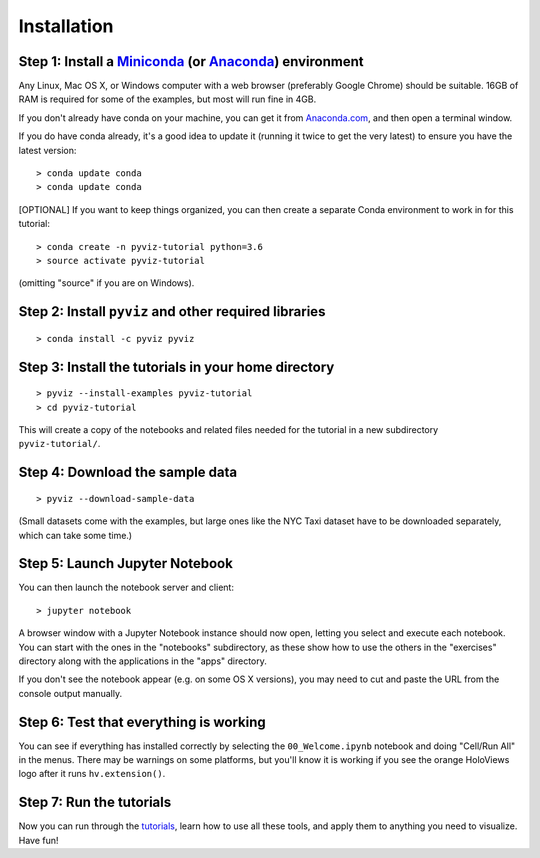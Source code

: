 Installation
============

Step 1: Install a `Miniconda <http://conda.pydata.org/miniconda.html>`_  (or `Anaconda <https://www.continuum.io/downloads>`_) environment
------------------------------------------------------------------------------------------------------------------------------------------

Any Linux, Mac OS X, or Windows computer with a web browser (preferably Google Chrome) should be suitable. 16GB of RAM is required for some of the examples, but most will run fine in 4GB.

If you don't already have conda on your machine, you can get it from `Anaconda.com <http://conda.pydata.org/miniconda.html>`_, and then open a terminal window.

If you do have conda already, it's a good idea to update it (running it twice to get the very latest) to ensure you have the latest version::

   > conda update conda
   > conda update conda

[OPTIONAL] If you want to keep things organized, you can then create a separate Conda environment to work in for this tutorial::

   > conda create -n pyviz-tutorial python=3.6
   > source activate pyviz-tutorial

(omitting "source" if you are on Windows).


Step 2: Install ``pyviz`` and other required libraries
------------------------------------------------------

::

   > conda install -c pyviz pyviz


Step 3: Install the tutorials in your home directory
----------------------------------------------------

::

   > pyviz --install-examples pyviz-tutorial
   > cd pyviz-tutorial

This will create a copy of the notebooks and related files needed for the tutorial in a new subdirectory ``pyviz-tutorial/``.


Step 4: Download the sample data
--------------------------------

::

   > pyviz --download-sample-data

(Small datasets come with the examples, but large ones like the NYC Taxi dataset have to be downloaded separately, which can take some time.)

Step 5: Launch Jupyter Notebook
-------------------------------

You can then launch the notebook server and client::

   > jupyter notebook

A browser window with a Jupyter Notebook instance should now open, letting you select and execute each notebook.  You can start with the ones in the "notebooks" subdirectory, as these show how to use the others in the "exercises" directory along with the applications in the "apps" directory. 

If you don't see the notebook appear (e.g. on some OS X versions), you may need to cut and paste the URL from the console output manually. 


Step 6: Test that everything is working
---------------------------------------

You can see if everything has installed correctly by selecting the ``00_Welcome.ipynb`` notebook and doing "Cell/Run All" in the menus. There may be warnings on some platforms, but you'll know it is working if you see the orange HoloViews logo after it runs ``hv.extension()``. 

Step 7: Run the tutorials
-------------------------
Now you can run through the `tutorials <tutorial/index.html>`_, learn how to use all these tools, and apply them to anything you need to visualize.  Have fun!
